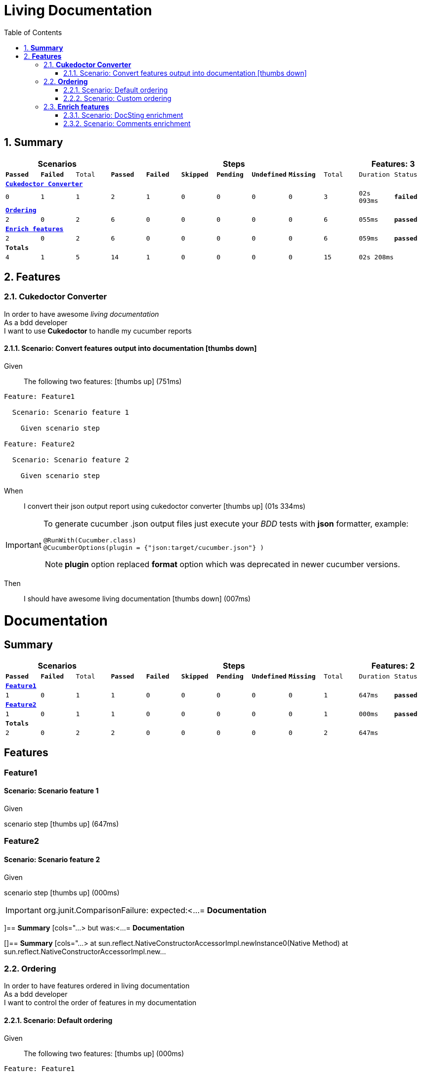 :toc: center
:backend: pdf
:doctitle: Living Documentation
:doctype: book
:icons: font
:numbered:
:!linkcss:
:sectanchors:
:sectlink:
:docinfo:
:toclevels: 3

= *Living Documentation*

== *Summary*
[cols="12*^m", options="header,footer"]
|===
3+|Scenarios 7+|Steps 2+|Features: 3

|[green]#*Passed*#
|[red]#*Failed*#
|Total
|[green]#*Passed*#
|[red]#*Failed*#
|[purple]#*Skipped*#
|[maroon]#*Pending*#
|[yellow]#*Undefined*#
|[blue]#*Missing*#
|Total
|Duration
|Status

12+^|*<<Cukedoctor-Converter>>*
|0
|1
|1
|2
|1
|0
|0
|0
|0
|3
|02s 093ms
|[red]#*failed*#

12+^|*<<Ordering>>*
|2
|0
|2
|6
|0
|0
|0
|0
|0
|6
|055ms
|[green]#*passed*#

12+^|*<<Enrich-features>>*
|2
|0
|2
|6
|0
|0
|0
|0
|0
|6
|059ms
|[green]#*passed*#
12+^|*Totals*
|4|1|5|14|1|0|0|0|0|15 2+|02s 208ms
|===

== *Features*

[[Cukedoctor-Converter, Cukedoctor Converter]]
=== *Cukedoctor Converter*

****
In order to have awesome _living documentation_ +
As a bdd developer +
I want to use *Cukedoctor* to handle my cucumber reports
****

==== Scenario: Convert features output into documentation icon:thumbs-down[role="red",title="Failed"]

****
Given ::
The following two features: icon:thumbs-up[role="green",title="Passed"] [small right]#(751ms)#
----

Feature: Feature1

  Scenario: Scenario feature 1

    Given scenario step

Feature: Feature2

  Scenario: Scenario feature 2

    Given scenario step

----
When ::
I convert their json output report using cukedoctor converter icon:thumbs-up[role="green",title="Passed"] [small right]#(01s 334ms)#
******

[discrete]
[IMPORTANT]
======
[discrete]
To generate cucumber .json output files just execute your _BDD_ tests with *json* formatter, example:
[discrete]
[source,java]
----
@RunWith(Cucumber.class)
@CucumberOptions(plugin = {"json:target/cucumber.json"} )
----
[discrete]
NOTE: *plugin* option replaced *format* option which was deprecated in newer cucumber versions.
======


******

Then ::
I should have awesome living documentation icon:thumbs-down[role="red",title="Failed"] [small right]#(007ms)#
******

[discrete]
= *Documentation*
[discrete]
== *Summary*
[discrete]
[cols="12*^m", options="header,footer"]
[discrete]
|===
3+|Scenarios 7+|Steps 2+|Features: 2
|[green]#*Passed*#
|[red]#*Failed*#
|Total
|[green]#*Passed*#
|[red]#*Failed*#
|[purple]#*Skipped*#
|[maroon]#*Pending*#
|[yellow]#*Undefined*#
|[blue]#*Missing*#
|Total
|Duration
|Status
12+^|*<<Feature1>>*
|1
|0
|1
|1
|0
|0
|0
|0
|0
|1
|647ms
|[green]#*passed*#
12+^|*<<Feature2>>*
|1
|0
|1
|1
|0
|0
|0
|0
|0
|1
|000ms
|[green]#*passed*#
12+^|*Totals*
|2|0|2|2|0|0|0|0|0|2 2+|647ms
|===
[discrete]
== *Features*
[discrete]
[[Feature1, Feature1]]
[discrete]
=== *Feature1*
[discrete]
==== Scenario: Scenario feature 1
[discrete]
*****
[discrete]
Given ::
[discrete]
scenario step icon:thumbs-up[role="green",title="Passed"] [small right]#(647ms)#
[discrete]
*****
[discrete]
[[Feature2, Feature2]]
[discrete]
=== *Feature2*
[discrete]
==== Scenario: Scenario feature 2
[discrete]
*****
[discrete]
Given ::
[discrete]
scenario step icon:thumbs-up[role="green",title="Passed"] [small right]#(000ms)#
[discrete]
*****


******

IMPORTANT: org.junit.ComparisonFailure: expected:<...
= *Documentation*

[include::/home/travis/build/rmpestano/cukedoctor/cukedoctor-converter/target/test-classes/cukedoctor-intro.adoc[leveloffset=+1]

]== *Summary*
[cols="...> but was:<...
= *Documentation*

[]== *Summary*
[cols="...>
	at sun.reflect.NativeConstructorAccessorImpl.newInstance0(Native Method)
	at sun.reflect.NativeConstructorAccessorImpl.new...


****

[[Ordering, Ordering]]
=== *Ordering*

****
In order to have features ordered in living documentation +
As a bdd developer +
I want to control the order of features in my documentation
****

==== Scenario: Default ordering

****
Given ::
The following two features: icon:thumbs-up[role="green",title="Passed"] [small right]#(000ms)#
----

Feature: Feature1

  Scenario: Scenario feature 1

    Given scenario step

Feature: Feature2

  Scenario: Scenario feature 2

    Given scenario step

----
When ::
I convert them using default order icon:thumbs-up[role="green",title="Passed"] [small right]#(023ms)#
Then ::
Features should be ordered by name in resulting documentation icon:thumbs-up[role="green",title="Passed"] [small right]#(000ms)#
******

[discrete]
[[Feature1, Feature1]]
[discrete]
=== *Feature1*
[discrete]
==== Scenario: Scenario feature 1
[discrete]
*****
[discrete]
Given ::
[discrete]
scenario step icon:thumbs-up[role="green",title="Passed"] [small right]#(647ms)#
[discrete]
*****
[discrete]
[[Feature2, Feature2]]
[discrete]
=== *Feature2*
[discrete]
==== Scenario: Scenario feature 2
[discrete]
*****
[discrete]
Given ::
[discrete]
scenario step icon:thumbs-up[role="green",title="Passed"] [small right]#(000ms)#
[discrete]
*****


******

****

==== Scenario: Custom ordering

****
Given ::
The following two features: icon:thumbs-up[role="green",title="Passed"] [small right]#(000ms)#
----

#order: 2
Feature: Feature1

  Scenario: Scenario feature 1

    Given scenario step

#order: 1
Feature: Feature2

  Scenario: Scenario feature 2

    Given scenario step

----

NOTE: Ordering is done using feature comment '*order:*'

When ::
I convert them using comment order icon:thumbs-up[role="green",title="Passed"] [small right]#(031ms)#
Then ::
Features should be ordered respecting order comment icon:thumbs-up[role="green",title="Passed"] [small right]#(000ms)#
******

[discrete]
[[Feature2, Feature2]]
[discrete]
=== *Feature2*
[discrete]
==== Scenario: Scenario feature 2
[discrete]
*****
[discrete]
Given ::
[discrete]
scenario step icon:thumbs-up[role="green",title="Passed"] [small right]#(000ms)#
[discrete]
*****
[discrete]
[[Feature1, Feature1]]
[discrete]
=== *Feature1*
[discrete]
==== Scenario: Scenario feature 1
[discrete]
*****
[discrete]
Given ::
[discrete]
scenario step icon:thumbs-up[role="green",title="Passed"] [small right]#(313ms)#
[discrete]
*****


******

****

[[Enrich-features, Enrich features]]
=== *Enrich features*

****
In order to have awesome _living documentation_ +
As a bdd developer +
I want to render asciidoc markup inside my features
****

==== Scenario: DocSting enrichment
Asciidoc markup can be used in feature *DocStrings*. To do so you need to enable it by using *cukector-dicrete* comment on the feature.

****
Given ::
The following two features: icon:thumbs-up[role="green",title="Passed"] [small right]#(000ms)#
----

Feature: Enrich feature

  Scenario: Render source code

    # cukedoctor-discrete
    Given the following source code in docstrings
"""
  [source, java]
  -----
  public int sum(int x, int y){
  int result = x + y;
  return result; (1)
  }
  -----
  <1> We can have callouts in living documentation
"""

  Scenario: Render table

    # cukedoctor-discrete
    Given the following table
 """
  |===

  | Cell in column 1, row 1 | Cell in column 2, row 1
  | Cell in column 1, row 2 | Cell in column 2, row 2
  | Cell in column 1, row 3 | Cell in column 2, row 3

  |===
"""

----
When ::
I convert docstring enriched json output using cukedoctor converter icon:thumbs-up[role="green",title="Passed"] [small right]#(020ms)#
Then ::
DocString asciidoc output must be rendered in my documentation icon:thumbs-up[role="green",title="Passed"] [small right]#(000ms)#
******

[discrete]
[[Discrete-class-feature, Discrete class feature]]
[discrete]
=== *Discrete class feature*
[discrete]
==== Scenario: Render source code
[discrete]
*****
[discrete]
Given ::
[discrete]
the following source code icon:thumbs-up[role="green",title="Passed"] [small right]#(267ms)#
[discrete]
*******
[discrete]
[discrete]
[discrete]
[source, java]
-----
public int sum(int x, int y){
    int result = x + y;
    return result; <1>
}
-----
<1> We can have callouts in living documentation>
[discrete]
*******
[discrete]
*****
[discrete]
==== Scenario: Render table
[discrete]
*****
[discrete]
Given ::
[discrete]
the following table icon:thumbs-up[role="green",title="Passed"] [small right]#(000ms)#
[discrete]
*******
[discrete]
[discrete]
[discrete]
|===
| Cell in column 1, row 1 | Cell in column 2, row 1
| Cell in column 1, row 2 | Cell in column 2, row 2
| Cell in column 1, row 3 | Cell in column 2, row 3
|===
[discrete]
*******
[discrete]
*****


******

****

==== Scenario: Comments enrichment
Asciidoc markup can be used in feature comments. To do so you need to surround asciidoc markup by *curly brackets*;.

****
Given ::
The following feature with asciidoc markup in comments: icon:thumbs-up[role="green",title="Passed"] [small right]#(000ms)#
----

Feature: Calculator

  Scenario: Adding numbers
   You can *asciidoc markup* in _feature_ #description#.

    NOTE: This is a very important feature!

    #{IMPORTANT: Asciidoc markup inside *steps* must be surrounded by *curly brackets*.}
    Given I have numbers 1 and 2

    # {NOTE: Steps comments are placed *before* each steps so this comment is for the *WHEN* step.}

    When I sum the numbers
    # {* this is a list of itens inside a feature step}
    # {* there is no multiline comment in gherkin}
    # {** second level list item}
    Then I should have 3 as result


----
When ::
I convert enriched feature json output using cukedoctor icon:thumbs-up[role="green",title="Passed"] [small right]#(039ms)#
Then ::
Asciidoc markup on comments must be rendered in my documentation icon:thumbs-up[role="green",title="Passed"] [small right]#(000ms)#
******

[discrete]
[[Calculator, Calculator]]
[discrete]
=== *Calculator*
[discrete]
==== Scenario: Adding numbers
[discrete]
You can use *asciidoc markup* in _feature_ #description#.
[discrete]
NOTE: This is a very important feature!
[discrete]
*****
[discrete]
Given ::
[discrete]
I have numbers 1 and 2 icon:thumbs-up[role="green",title="Passed"] [small right]#(114ms)#
[discrete]
IMPORTANT: Asciidoc markup inside *steps* must be surrounded by *curly brackets*.
[discrete]
When ::
[discrete]
I sum the numbers icon:thumbs-up[role="green",title="Passed"] [small right]#(000ms)#
[discrete]
NOTE: Steps comments are placed *before* each steps so this comment is for the *WHEN* step.
[discrete]
Then ::
[discrete]
I should have 3 as result icon:thumbs-up[role="green",title="Passed"] [small right]#(001ms)#
[discrete]
* this is a list of itens inside a feature step
[discrete]
* there is no multiline comment in gherkin
[discrete]
** second level list item
[discrete]
*****


******

****


